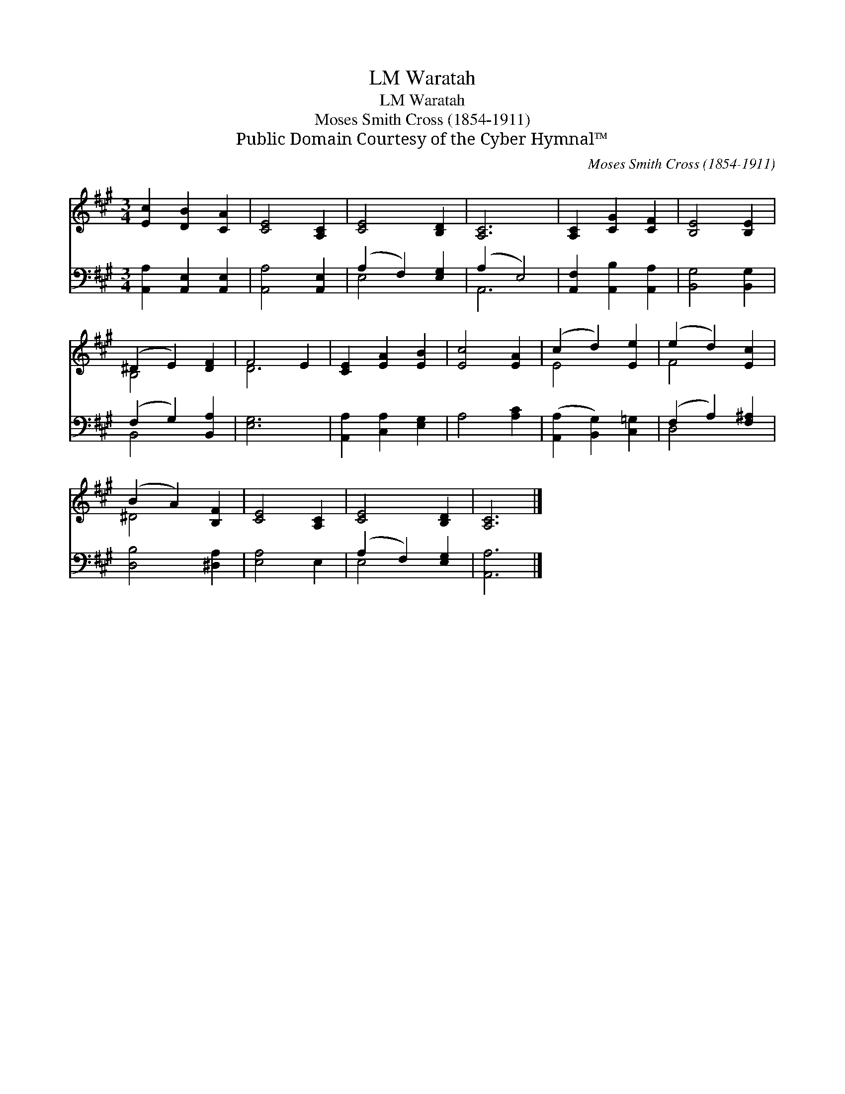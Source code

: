 X:1
T:Waratah, LM
T:Waratah, LM
T:Moses Smith Cross (1854-1911)
T:Public Domain Courtesy of the Cyber Hymnal™
C:Moses Smith Cross (1854-1911)
Z:Public Domain
Z:Courtesy of the Cyber Hymnal™
%%score ( 1 2 ) ( 3 4 )
L:1/8
M:3/4
K:A
V:1 treble 
V:2 treble 
V:3 bass 
V:4 bass 
V:1
 [Ec]2 [DB]2 [CA]2 | [CE]4 [A,C]2 | [CE]4 [B,D]2 | [A,C]6 | [A,C]2 [CG]2 [CF]2 | [B,E]4 [B,E]2 | %6
 (^D2 E2) [DF]2 | F4 E2 | [CE]2 [EA]2 [EB]2 | [Ec]4 [EA]2 | (c2 d2) [Ee]2 | (e2 d2) [Ec]2 | %12
 (B2 A2) [B,F]2 | [CE]4 [A,C]2 | [CE]4 [B,D]2 | [A,C]6 |] %16
V:2
 x6 | x6 | x6 | x6 | x6 | x6 | B,4 x2 | D6 | x6 | x6 | E4 x2 | F4 x2 | ^D4 x2 | x6 | x6 | x6 |] %16
V:3
 [A,,A,]2 [A,,E,]2 [A,,E,]2 | [A,,A,]4 [A,,E,]2 | (A,2 F,2) [E,G,]2 | (A,2 E,4) | %4
 [A,,F,]2 [A,,B,]2 [A,,A,]2 | [B,,G,]4 [B,,G,]2 | (F,2 G,2) [B,,A,]2 | [E,G,]6 | %8
 [A,,A,]2 [C,A,]2 [E,G,]2 | A,4 [A,C]2 | ([A,,A,]2 [B,,G,]2) [C,=G,]2 | (F,2 A,2) [F,^A,]2 | %12
 [D,B,]4 [^D,A,]2 | [E,A,]4 E,2 | (A,2 F,2) [E,G,]2 | [A,,A,]6 |] %16
V:4
 x6 | x6 | E,4 x2 | A,,6 | x6 | x6 | B,,4 x2 | x6 | x6 | x6 | x6 | D,4 x2 | x6 | x6 | E,4 x2 | %15
 x6 |] %16


